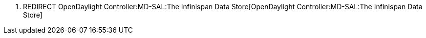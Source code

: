 1.  REDIRECT
OpenDaylight Controller:MD-SAL:The Infinispan Data Store[OpenDaylight
Controller:MD-SAL:The Infinispan Data Store]

